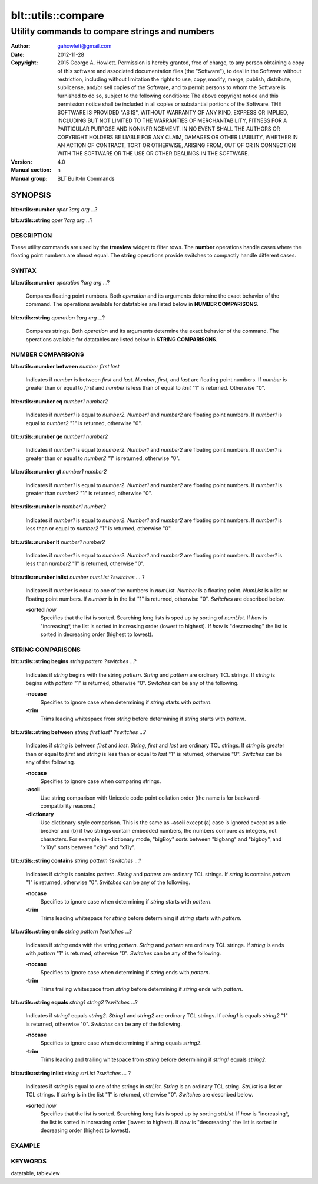 ===================
blt::utils::compare
===================

-------------------------------------------------
Utility commands to compare strings and numbers
-------------------------------------------------

:Author: gahowlett@gmail.com
:Date:   2012-11-28
:Copyright: 2015 George A. Howlett.
        Permission is hereby granted, free of charge, to any person
	obtaining a copy of this software and associated documentation
	files (the "Software"), to deal in the Software without
	restriction, including without limitation the rights to use, copy,
	modify, merge, publish, distribute, sublicense, and/or sell copies
	of the Software, and to permit persons to whom the Software is
	furnished to do so, subject to the following conditions:
	The above copyright notice and this permission notice shall be
	included in all copies or substantial portions of the Software.
	THE SOFTWARE IS PROVIDED "AS IS", WITHOUT WARRANTY OF ANY KIND,
	EXPRESS OR IMPLIED, INCLUDING BUT NOT LIMITED TO THE WARRANTIES OF
	MERCHANTABILITY, FITNESS FOR A PARTICULAR PURPOSE AND
	NONINFRINGEMENT. IN NO EVENT SHALL THE AUTHORS OR COPYRIGHT HOLDERS
	BE LIABLE FOR ANY CLAIM, DAMAGES OR OTHER LIABILITY, WHETHER IN AN
	ACTION OF CONTRACT, TORT OR OTHERWISE, ARISING FROM, OUT OF OR IN
	CONNECTION WITH THE SOFTWARE OR THE USE OR OTHER DEALINGS IN THE
	SOFTWARE.

:Version: 4.0
:Manual section: n
:Manual group: BLT Built-In Commands

.. TODO: authors and author with name <email>

SYNOPSIS
--------

**blt::utils::number** *oper* ?\ *arg* *arg* ...\ ?

**blt::utils::string** *oper* ?\ *arg* *arg* ...\ ?

DESCRIPTION
===========

These utility commands are used by the **treeview** widget to filter rows.
The **number** operations handle cases where the floating point numbers are
almost equal. The **string** operations provide switches to compactly
handle different cases.

SYNTAX
======

**blt::utils::number** *operation*  ?\ *arg* *arg* ...\ ?

  Compares floating point numbers. Both *operation* and its arguments
  determine the exact behavior of the command.  The operations available
  for datatables are listed below in **NUMBER COMPARISONS**.

**blt::utils::string** *operation*  ?\ *arg* *arg* ...\ ?

  Compares strings. Both *operation* and its arguments
  determine the exact behavior of the command.  The operations available
  for datatables are listed below in **STRING COMPARISONS**.


NUMBER COMPARISONS
==================

**blt::utils::number between** *number* *first* *last*

  Indicates if *number* is between *first* and *last*.  *Number*, *first*,
  and *last* are floating point numbers.  If *number* is greater than or
  equal to *first* and *number* is less than of equal to *last* "1" is
  returned.  Otherwise "0".

**blt::utils::number eq** *number1* *number2* 

  Indicates if *number1* is equal to *number2*.  *Number1*
  and *number2* are floating point numbers.  If *number1* is 
  equal to *number2* "1" is returned, otherwise "0".

**blt::utils::number ge** *number1* *number2* 

  Indicates if *number1* is equal to *number2*.  *Number1*
  and *number2* are floating point numbers.  If *number1* is 
  greater than or equal to *number2* "1" is returned, otherwise "0".

**blt::utils::number gt** *number1* *number2* 

  Indicates if *number1* is equal to *number2*.  *Number1*
  and *number2* are floating point numbers.  If *number1* is 
  greater than *number2* "1" is returned, otherwise "0".

**blt::utils::number le** *number1* *number2* 

  Indicates if *number1* is equal to *number2*.  *Number1*
  and *number2* are floating point numbers.  If *number1* is 
  less than or equal to *number2* "1" is returned, otherwise "0".

**blt::utils::number lt** *number1* *number2* 

  Indicates if *number1* is equal to *number2*.  *Number1*
  and *number2* are floating point numbers.  If *number1* is 
  less than *number2* "1" is returned, otherwise "0".

**blt::utils::number inlist** *number* *numList* ?\ *switches ...* ?

  Indicates if *number* is equal to one of the numbers in *numList*.
  *Number* is a floating point. *NumList* is a list or floating point
  numbers.  If *number* is in the list "1" is returned, otherwise "0".
  *Switches* are described below.

  **-sorted** *how*
    Specifies that the list is sorted. Searching long lists is sped
    up by sorting of *numList*.  If *how* is "increasing*, the
    list is sorted in increasing order (lowest to highest). If *how* is
    "descreasing" the list is sorted in decreasing order (highest to
    lowest).  

STRING COMPARISONS
==================

**blt::utils::string begins** *string* *pattern* ?\ *switches* ...\ ?

  Indicates if *string* begins with the string *pattern*.  *String* and
  *pattern* are ordinary TCL strings.  If *string* is begins with *pattern*
  "1" is returned, otherwise "0". *Switches* can be any of the following.

  **-nocase** 
    Specifies to ignore case when determining if *string* starts with
    *pattern*.

  **-trim** 
   Trims leading whitespace from *string* before determining if *string*
   starts with *pattern*.

**blt::utils::string between** *string* *first* *last** ?\ *switches* ...\ ?

  Indicates if *string* is between *first* and *last*.  *String*, *first*
  and *last* are ordinary TCL strings.  If *string* is greater than or
  equal to *first* and *string* is less than or equal to *last* "1" is
  returned, otherwise "0". *Switches* can be any of the following.

  **-nocase** 
    Specifies to ignore case when comparing strings.

  **-ascii**
    Use string comparison with Unicode code-point collation order (the name
    is for backward-compatibility reasons.)  

  **-dictionary** 
    Use dictionary-style comparison. This is the same as **-ascii**
    except (a) case is ignored except as a tie-breaker and (b) if two
    strings contain embedded numbers, the numbers compare as integers, not
    characters.  For example, in -dictionary mode, "bigBoy" sorts between
    "bigbang" and "bigboy", and "x10y" sorts between "x9y" and "x11y".

**blt::utils::string contains** *string* *pattern* ?\ *switches* ...\ ?

  Indicates if *string* is contains *pattern*.  *String* and *pattern* are
  ordinary TCL strings.  If *string* is contains *pattern* "1" is returned,
  otherwise "0". *Switches* can be any of the following.

  **-nocase** 
    Specifies to ignore case when determining if *string* starts with
    *pattern*.

  **-trim** 
   Trims leading whitespace for *string* before determining if *string*
   starts with *pattern*.

**blt::utils::string ends** *string* *pattern* ?\ *switches* ...\ ?

  Indicates if *string* ends with the string *pattern*.  *String* and
  *pattern* are ordinary TCL strings.  If *string* is ends with *pattern*
  "1" is returned, otherwise "0". *Switches* can be any of the following.

  **-nocase** 
    Specifies to ignore case when determining if *string* ends with
    *pattern*.

  **-trim** 
   Trims trailing whitespace from *string* before determining if *string*
   ends with *pattern*.

**blt::utils::string equals** *string1* *string2* ?\ *switches* ...\ ?

  Indicates if *string1* equals *string2*.  *String1* and *string2* are
  ordinary TCL strings.  If *string1* is equals *string2* "1" is returned,
  otherwise "0". *Switches* can be any of the following.

  **-nocase** 
    Specifies to ignore case when determining if *string* equals 
    *string2*.

  **-trim** 
   Trims leading and trailing whitespace from *string* before determining
   if *string1* equals *string2*.

**blt::utils::string inlist** *string* *strList* ?\ *switches ...* ?

  Indicates if *string* is equal to one of the strings in *strList*.
  *String* is an ordinary TCL string. *StrList* is a list or TCL strings.
  If *string* is in the list "1" is returned, otherwise "0".
  *Switches* are described below.

  **-sorted** *how*
    Specifies that the list is sorted. Searching long lists is sped
    up by sorting *strList*.  If *how* is "increasing*, the
    list is sorted in increasing order (lowest to highest). If *how* is
    "descreasing" the list is sorted in decreasing order (highest to
    lowest).  

EXAMPLE
=======

KEYWORDS
========

datatable, tableview
